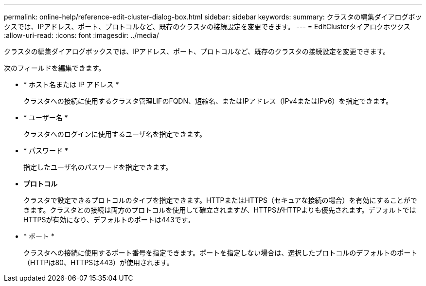 ---
permalink: online-help/reference-edit-cluster-dialog-box.html 
sidebar: sidebar 
keywords:  
summary: クラスタの編集ダイアログボックスでは、IPアドレス、ポート、プロトコルなど、既存のクラスタの接続設定を変更できます。 
---
= EditClusterタイアロクホツクス
:allow-uri-read: 
:icons: font
:imagesdir: ../media/


[role="lead"]
クラスタの編集ダイアログボックスでは、IPアドレス、ポート、プロトコルなど、既存のクラスタの接続設定を変更できます。

次のフィールドを編集できます。

* * ホスト名または IP アドレス *
+
クラスタへの接続に使用するクラスタ管理LIFのFQDN、短縮名、またはIPアドレス（IPv4またはIPv6）を指定できます。

* * ユーザー名 *
+
クラスタへのログインに使用するユーザ名を指定できます。

* * パスワード *
+
指定したユーザ名のパスワードを指定できます。

* *プロトコル*
+
クラスタで設定できるプロトコルのタイプを指定できます。HTTPまたはHTTPS（セキュアな接続の場合）を有効にすることができます。クラスタとの接続は両方のプロトコルを使用して確立されますが、HTTPSがHTTPよりも優先されます。デフォルトではHTTPSが有効になり、デフォルトのポートは443です。

* * ポート *
+
クラスタへの接続に使用するポート番号を指定できます。ポートを指定しない場合は、選択したプロトコルのデフォルトのポート（HTTPは80、HTTPSは443）が使用されます。



